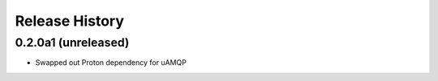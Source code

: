 .. :changelog:

Release History
===============

0.2.0a1 (unreleased)
++++++++++++++++++++

- Swapped out Proton dependency for uAMQP